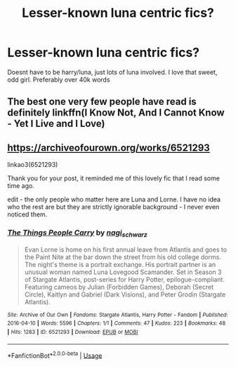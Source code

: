 #+TITLE: Lesser-known luna centric fics?

* Lesser-known luna centric fics?
:PROPERTIES:
:Author: berrinenkou
:Score: 6
:DateUnix: 1576578521.0
:DateShort: 2019-Dec-17
:END:
Doesnt have to be harry/luna, just lots of luna involved. I love that sweet, odd girl. Preferably over 40k words


** The best one very few people have read is definitely linkffn(I Know Not, And I Cannot Know - Yet I Live and I Love)
:PROPERTIES:
:Author: A2i9
:Score: 1
:DateUnix: 1576582764.0
:DateShort: 2019-Dec-17
:END:


** [[https://archiveofourown.org/works/6521293]]

linkao3(6521293)

Thank you for your post, it reminded me of this lovely fic that I read some time ago.

edit - the only people who matter here are Luna and Lorne. I have no idea who the rest are but they are strictly ignorable background - I never even noticed them.
:PROPERTIES:
:Author: nescienceescape
:Score: 1
:DateUnix: 1576729360.0
:DateShort: 2019-Dec-19
:END:

*** [[https://archiveofourown.org/works/6521293][*/The Things People Carry/*]] by [[https://www.archiveofourown.org/users/nagi_schwarz/pseuds/nagi_schwarz][/nagi_schwarz/]]

#+begin_quote
  Evan Lorne is home on his first annual leave from Atlantis and goes to the Paint Nite at the bar down the street from his old college dorms. The night's theme is a portrait exchange. His portrait partner is an unusual woman named Luna Lovegood Scamander. Set in Season 3 of Stargate Atlantis, post-series for Harry Potter, epilogue-compliant. Featuring cameos by Julian (Forbidden Games), Deborah (Secret Circle), Kaitlyn and Gabriel (Dark Visions), and Peter Grodin (Stargate Atlantis).
#+end_quote

^{/Site/:} ^{Archive} ^{of} ^{Our} ^{Own} ^{*|*} ^{/Fandoms/:} ^{Stargate} ^{Atlantis,} ^{Harry} ^{Potter} ^{-} ^{Fandom} ^{*|*} ^{/Published/:} ^{2016-04-10} ^{*|*} ^{/Words/:} ^{5596} ^{*|*} ^{/Chapters/:} ^{1/1} ^{*|*} ^{/Comments/:} ^{47} ^{*|*} ^{/Kudos/:} ^{223} ^{*|*} ^{/Bookmarks/:} ^{48} ^{*|*} ^{/Hits/:} ^{1283} ^{*|*} ^{/ID/:} ^{6521293} ^{*|*} ^{/Download/:} ^{[[https://archiveofourown.org/downloads/6521293/The%20Things%20People%20Carry.epub?updated_at=1562869885][EPUB]]} ^{or} ^{[[https://archiveofourown.org/downloads/6521293/The%20Things%20People%20Carry.mobi?updated_at=1562869885][MOBI]]}

--------------

*FanfictionBot*^{2.0.0-beta} | [[https://github.com/tusing/reddit-ffn-bot/wiki/Usage][Usage]]
:PROPERTIES:
:Author: FanfictionBot
:Score: 1
:DateUnix: 1576729372.0
:DateShort: 2019-Dec-19
:END:
